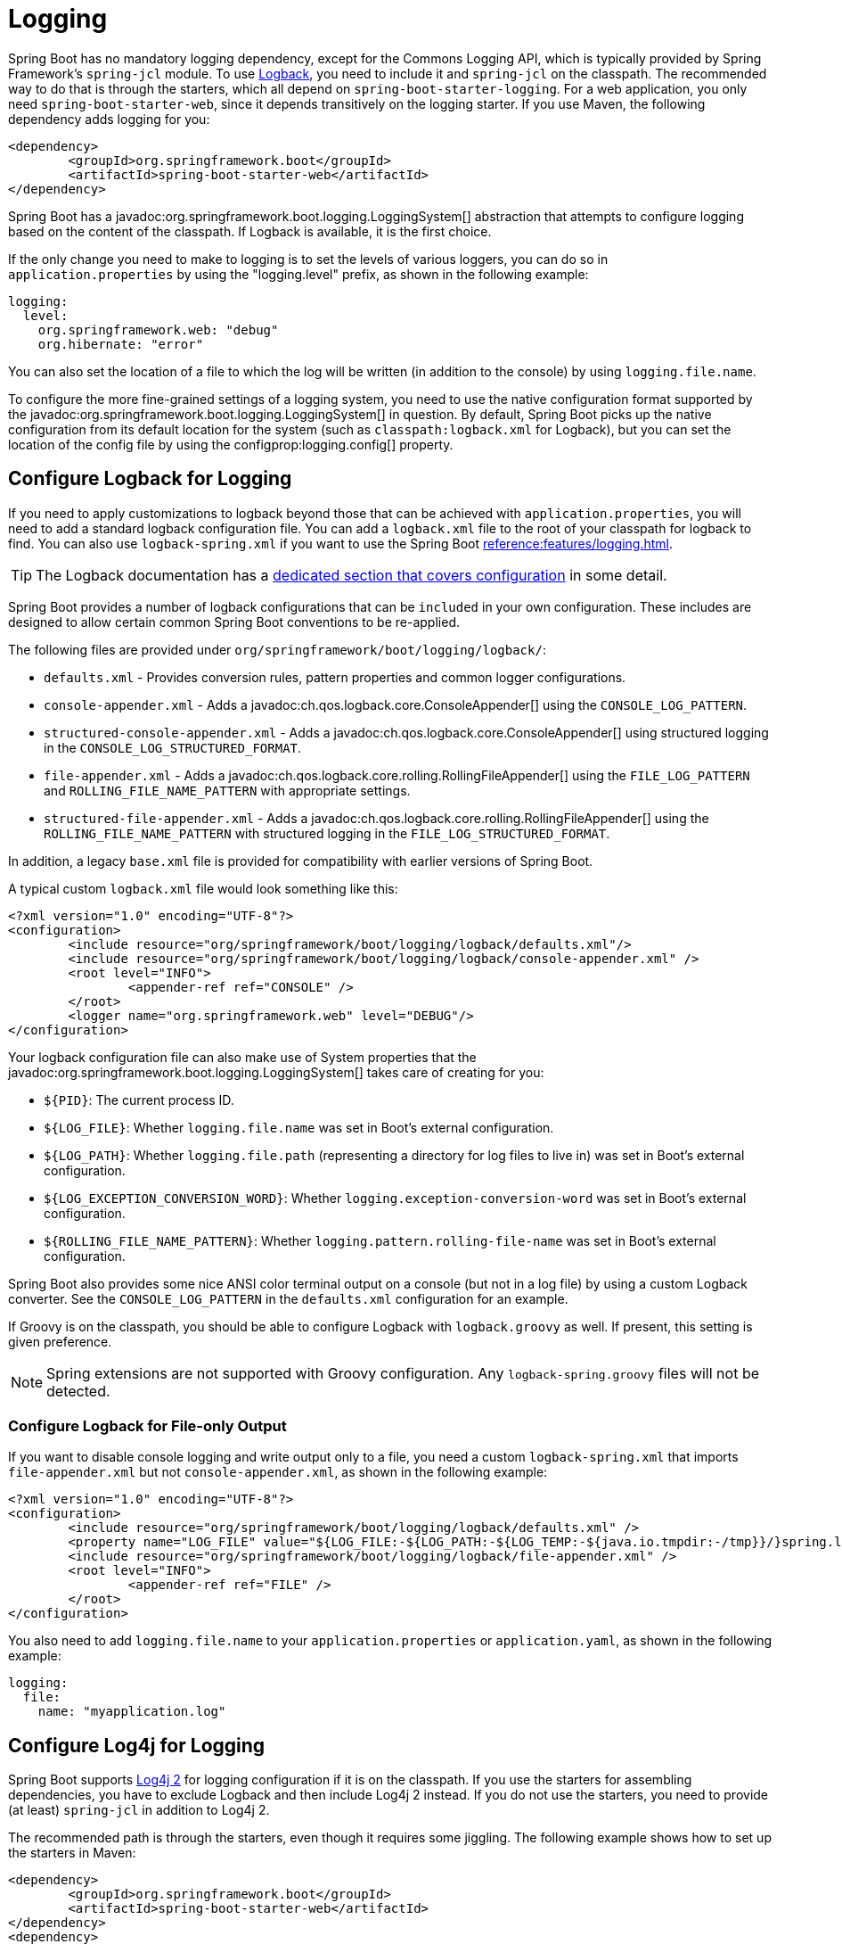 [[howto.logging]]
= Logging

Spring Boot has no mandatory logging dependency, except for the Commons Logging API, which is typically provided by Spring Framework's `spring-jcl` module.
To use https://logback.qos.ch[Logback], you need to include it and `spring-jcl` on the classpath.
The recommended way to do that is through the starters, which all depend on `spring-boot-starter-logging`.
For a web application, you only need `spring-boot-starter-web`, since it depends transitively on the logging starter.
If you use Maven, the following dependency adds logging for you:

[source,xml]
----
<dependency>
	<groupId>org.springframework.boot</groupId>
	<artifactId>spring-boot-starter-web</artifactId>
</dependency>
----

Spring Boot has a javadoc:org.springframework.boot.logging.LoggingSystem[] abstraction that attempts to configure logging based on the content of the classpath.
If Logback is available, it is the first choice.

If the only change you need to make to logging is to set the levels of various loggers, you can do so in `application.properties` by using the "logging.level" prefix, as shown in the following example:

[configprops,yaml]
----
logging:
  level:
    org.springframework.web: "debug"
    org.hibernate: "error"
----

You can also set the location of a file to which the log will be written (in addition to the console) by using `logging.file.name`.

To configure the more fine-grained settings of a logging system, you need to use the native configuration format supported by the javadoc:org.springframework.boot.logging.LoggingSystem[] in question.
By default, Spring Boot picks up the native configuration from its default location for the system (such as `classpath:logback.xml` for Logback), but you can set the location of the config file by using the configprop:logging.config[] property.



[[howto.logging.logback]]
== Configure Logback for Logging

If you need to apply customizations to logback beyond those that can be achieved with `application.properties`, you will need to add a standard logback configuration file.
You can add a `logback.xml` file to the root of your classpath for logback to find.
You can also use `logback-spring.xml` if you want to use the Spring Boot xref:reference:features/logging.adoc#features.logging.logback-extensions[].

TIP: The Logback documentation has a https://logback.qos.ch/manual/configuration.html[dedicated section that covers configuration] in some detail.

Spring Boot provides a number of logback configurations that can be `included` in your own configuration.
These includes are designed to allow certain common Spring Boot conventions to be re-applied.

The following files are provided under `org/springframework/boot/logging/logback/`:

* `defaults.xml` - Provides conversion rules, pattern properties and common logger configurations.
* `console-appender.xml` - Adds a javadoc:ch.qos.logback.core.ConsoleAppender[] using the `CONSOLE_LOG_PATTERN`.
* `structured-console-appender.xml` - Adds a javadoc:ch.qos.logback.core.ConsoleAppender[] using structured logging in the `CONSOLE_LOG_STRUCTURED_FORMAT`.
* `file-appender.xml` - Adds a javadoc:ch.qos.logback.core.rolling.RollingFileAppender[] using the `FILE_LOG_PATTERN` and `ROLLING_FILE_NAME_PATTERN` with appropriate settings.
* `structured-file-appender.xml` - Adds a javadoc:ch.qos.logback.core.rolling.RollingFileAppender[] using the `ROLLING_FILE_NAME_PATTERN` with structured logging in the `FILE_LOG_STRUCTURED_FORMAT`.

In addition, a legacy `base.xml` file is provided for compatibility with earlier versions of Spring Boot.

A typical custom `logback.xml` file would look something like this:

[source,xml]
----
<?xml version="1.0" encoding="UTF-8"?>
<configuration>
	<include resource="org/springframework/boot/logging/logback/defaults.xml"/>
	<include resource="org/springframework/boot/logging/logback/console-appender.xml" />
	<root level="INFO">
		<appender-ref ref="CONSOLE" />
	</root>
	<logger name="org.springframework.web" level="DEBUG"/>
</configuration>
----

Your logback configuration file can also make use of System properties that the javadoc:org.springframework.boot.logging.LoggingSystem[] takes care of creating for you:

* `$\{PID}`: The current process ID.
* `$\{LOG_FILE}`: Whether `logging.file.name` was set in Boot's external configuration.
* `$\{LOG_PATH}`: Whether `logging.file.path` (representing a directory for log files to live in) was set in Boot's external configuration.
* `$\{LOG_EXCEPTION_CONVERSION_WORD}`: Whether `logging.exception-conversion-word` was set in Boot's external configuration.
* `$\{ROLLING_FILE_NAME_PATTERN}`: Whether `logging.pattern.rolling-file-name` was set in Boot's external configuration.

Spring Boot also provides some nice ANSI color terminal output on a console (but not in a log file) by using a custom Logback converter.
See the `CONSOLE_LOG_PATTERN` in the `defaults.xml` configuration for an example.

If Groovy is on the classpath, you should be able to configure Logback with `logback.groovy` as well.
If present, this setting is given preference.

NOTE: Spring extensions are not supported with Groovy configuration.
Any `logback-spring.groovy` files will not be detected.



[[howto.logging.logback.file-only-output]]
=== Configure Logback for File-only Output

If you want to disable console logging and write output only to a file, you need a custom `logback-spring.xml` that imports `file-appender.xml` but not `console-appender.xml`, as shown in the following example:

[source,xml]
----
<?xml version="1.0" encoding="UTF-8"?>
<configuration>
	<include resource="org/springframework/boot/logging/logback/defaults.xml" />
	<property name="LOG_FILE" value="${LOG_FILE:-${LOG_PATH:-${LOG_TEMP:-${java.io.tmpdir:-/tmp}}/}spring.log}"/>
	<include resource="org/springframework/boot/logging/logback/file-appender.xml" />
	<root level="INFO">
		<appender-ref ref="FILE" />
	</root>
</configuration>
----

You also need to add `logging.file.name` to your `application.properties` or `application.yaml`, as shown in the following example:

[configprops,yaml]
----
logging:
  file:
    name: "myapplication.log"
----



[[howto.logging.log4j]]
== Configure Log4j for Logging

Spring Boot supports https://logging.apache.org/log4j/2.x/[Log4j 2] for logging configuration if it is on the classpath.
If you use the starters for assembling dependencies, you have to exclude Logback and then include Log4j 2 instead.
If you do not use the starters, you need to provide (at least) `spring-jcl` in addition to Log4j 2.

The recommended path is through the starters, even though it requires some jiggling.
The following example shows how to set up the starters in Maven:

[source,xml]
----
<dependency>
	<groupId>org.springframework.boot</groupId>
	<artifactId>spring-boot-starter-web</artifactId>
</dependency>
<dependency>
	<groupId>org.springframework.boot</groupId>
	<artifactId>spring-boot-starter</artifactId>
	<exclusions>
		<exclusion>
			<groupId>org.springframework.boot</groupId>
			<artifactId>spring-boot-starter-logging</artifactId>
		</exclusion>
	</exclusions>
</dependency>
<dependency>
	<groupId>org.springframework.boot</groupId>
	<artifactId>spring-boot-starter-log4j2</artifactId>
</dependency>
----

Gradle provides a few different ways to set up the starters.
One way is to use a {url-gradle-docs}/resolution_rules.html#sec:module_replacement[module replacement].
To do so, declare a dependency on the Log4j 2 starter and tell Gradle that any occurrences of the default logging starter should be replaced by the Log4j 2 starter, as shown in the following example:

[source,gradle]
----
dependencies {
	implementation("org.springframework.boot:spring-boot-starter-log4j2")
	modules {
		module("org.springframework.boot:spring-boot-starter-logging") {
			replacedBy("org.springframework.boot:spring-boot-starter-log4j2", "Use Log4j2 instead of Logback")
		}
	}
}
----

NOTE: The Log4j starters gather together the dependencies for common logging requirements (such as having Tomcat use `java.util.logging` but configuring the output using Log4j 2).

NOTE: To ensure that debug logging performed using `java.util.logging` is routed into Log4j 2, configure its https://logging.apache.org/log4j/2.x/log4j-jul.html[JDK logging adapter] by setting the `java.util.logging.manager` system property to `org.apache.logging.log4j.jul.LogManager`.



[[howto.logging.log4j.yaml-or-json-config]]
=== Use YAML or JSON to Configure Log4j 2

In addition to its default XML configuration format, Log4j 2 also supports YAML and JSON configuration files.
To configure Log4j 2 to use an alternative configuration file format, add the appropriate dependencies to the classpath and name your configuration files to match your chosen file format, as shown in the following example:

[cols="10,75a,15a"]
|===
| Format | Dependencies | File names

|YAML
| `com.fasterxml.jackson.core:jackson-databind` + `com.fasterxml.jackson.dataformat:jackson-dataformat-yaml`
| `log4j2.yaml` + `log4j2.yml`

|JSON
| `com.fasterxml.jackson.core:jackson-databind`
| `log4j2.json` + `log4j2.jsn`
|===



[[howto.logging.log4j.composite-configuration]]
=== Use Composite Configuration to Configure Log4j 2

Log4j 2 has support for combining multiple configuration files into a single composite configuration.
To use this support in Spring Boot, configure configprop:logging.log4j2.config.override[] with the locations of one or more secondary configuration files.
The secondary configuration files will be merged with the primary configuration, whether the primary's source is Spring Boot's defaults, a standard location such as `log4j.xml`, or the location configured by the configprop:logging.config[] property.

[NOTE]
====
Log4j2 override configuration file locations can be prefixed with `optional:`.
For example, `optional:classpath:log4j2-override.xml` indicates that `log4j2-override.xml` should only be loaded if the resource exists.
====
